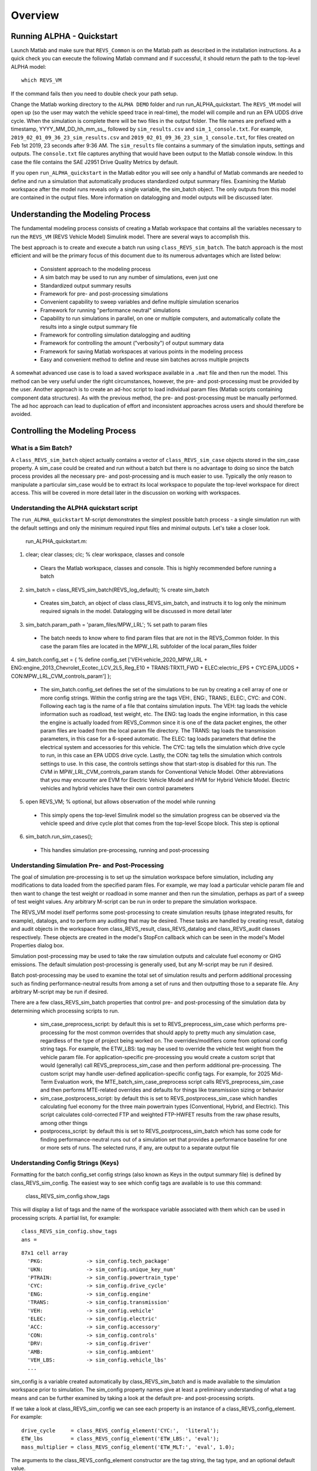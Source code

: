 
Overview
========

Running ALPHA - Quickstart
^^^^^^^^^^^^^^^^^^^^^^^^^^
Launch Matlab and make sure that ``REVS_Common`` is on the Matlab path as described in the installation instructions.  As a quick check you can execute the following Matlab command and if successful, it should return the path to the top-level ALPHA model:

::

    which REVS_VM

If the command fails then you need to double check your path setup.

Change the Matlab working directory to the ``ALPHA DEMO`` folder and run run_ALPHA_quickstart.  The ``REVS_VM`` model will open up (so the user may watch the vehicle speed trace in real-time), the model will compile and run an EPA UDDS drive cycle.  When the simulation is complete there will be two files in the output folder.  The file names are prefixed with a timestamp, \YYYY_MM_DD_hh_mm_ss_, followed by ``sim_results.csv`` and ``sim_1_console.txt``.  For example, ``2019_02_01_09_36_23_sim_results.csv`` and ``2019_02_01_09_36_23_sim_1_console.txt``, for files created on Feb 1st 2019, 23 seconds after 9:36 AM.  The ``sim_results`` file contains a summary of the simulation inputs, settings and outputs.  The ``console.txt`` file captures anything that would have been output to the Matlab console window.  In this case the file contains the SAE J2951 Drive Quality Metrics by default.

If you open ``run_ALPHA_quickstart`` in the Matlab editor you will see only a handful of Matlab commands are needed to define and run a simulation that automatically produces standardized output summary files.  Examining the Matlab workspace after the model runs reveals only a single variable, the sim_batch object.  The only outputs from this model are contained in the output files.  More information on datalogging and model outputs will be discussed later.

Understanding the Modeling Process
^^^^^^^^^^^^^^^^^^^^^^^^^^^^^^^^^^

The fundamental modeling process consists of creating a Matlab workspace that contains all the variables necessary to run the ``REVS_VM`` (REVS Vehicle Model) Simulink model.  There are several ways to accomplish this.  

The best approach is to create and execute a batch run using ``class_REVS_sim_batch``.  The batch approach is the most efficient and will be the primary focus of this document due to its numerous advantages which are listed below:

    * Consistent approach to the modeling process
    * A sim batch may be used to run any number of simulations, even just one
    * Standardized output summary results
    * Framework for pre- and post-processing simulations
    * Convenient capability to sweep variables and define multiple simulation scenarios
    * Framework for running "performance neutral" simulations
    * Capability to run simulations in parallel, on one or multiple computers, and automatically collate the results into a single output summary file
    * Framework for controlling simulation datalogging and auditing
    * Framework for controlling the amount ("verbosity") of output summary data
    * Framework for saving Matlab workspaces at various points in the modeling process
    * Easy and convenient method to define and reuse sim batches across multiple projects

A somewhat advanced use case is to load a saved workspace available in a ``.mat`` file and then run the model.  This method can be very useful under the right circumstances, however, the pre- and post-processing must be provided by the user.  Another approach is to create an ad-hoc script to load individual param files (Matlab scripts containing component data structures).  As with the previous method, the pre- and post-processing must be manually performed.  The ad hoc approach can lead to duplication of effort and inconsistent approaches across users and should therefore be avoided.

Controlling the Modeling Process
^^^^^^^^^^^^^^^^^^^^^^^^^^^^^^^^

What is a Sim Batch?
--------------------
A ``class_REVS_sim_batch`` object actually contains a vector of ``class_REVS_sim_case`` objects stored in the sim_case property.  A sim_case could be created and run without a batch but there is no advantage to doing so since the batch process provides all the necessary pre- and post-processing and is much easier to use.  Typically the only reason to manipulate a particular sim_case would be to extract its local workspace to populate the top-level workspace for direct access.  This will be covered in more detail later in the discussion on working with workspaces.

Understanding the ALPHA quickstart script
-----------------------------------------
The ``run_ALPHA_quickstart`` M-script demonstrates the simplest possible batch process - a single simulation run with the default settings and only the minimum required input files and minimal outputs.  Let's take a closer look.

    run_ALPHA_quickstart.m:

1.	clear; clear classes; clc;  % clear workspace, classes and console

    * Clears the Matlab workspace, classes and console.  This is highly recommended before running a batch

2.	sim_batch = class_REVS_sim_batch(REVS_log_default); % create sim_batch

    * Creates sim_batch, an object of class class_REVS_sim_batch, and instructs it to log only the minimum required signals in the model.  Datalogging will be discussed in more detail later

3.	sim_batch.param_path = 'param_files/MPW_LRL';   % set path to param files

    * The batch needs to know where to find param files that are not in the REVS_Common folder.  In this case the param files are located in the MPW_LRL subfolder of the local param_files folder

4.	sim_batch.config_set = { % define config_set
['VEH:vehicle_2020_MPW_LRL + ENG:engine_2013_Chevrolet_Ecotec_LCV_2L5_Reg_E10 + TRANS:TRX11_FWD + ELEC:electric_EPS + CYC:EPA_UDDS + CON:MPW_LRL_CVM_controls_param']
};

    * The sim_batch.config_set defines the set of the simulations to be run by creating a cell array of one or more config strings.  Within the config string are the tags VEH:, ENG:, TRANS:, ELEC:, CYC: and CON:.  Following each tag is the name of a file that contains simulation inputs.  The VEH: tag loads the vehicle information such as roadload, test weight, etc.  The ENG: tag loads the engine information, in this case the engine is actually loaded from REVS_Common since it is one of the data packet engines, the other param files are loaded from the local param file directory.  The TRANS: tag loads the transmission parameters, in this case for a 6-speed automatic.  The ELEC: tag loads parameters that define the electrical system and accessories for this vehicle.  The CYC: tag tells the simulation which drive cycle to run, in this case an EPA UDDS drive cycle.  Lastly, the CON: tag tells the simulation which controls settings to use.  In this case, the controls settings show that start-stop is disabled for this run.  The CVM in MPW_LRL_CVM_controls_param stands for Conventional Vehicle Model.  Other abbreviations that you may encounter are EVM for Electric Vehicle Model and HVM for Hybrid Vehicle Model.  Electric vehicles and hybrid vehicles have their own control parameters

5.	open REVS_VM;   % optional, but allows observation of the model while running

    * This simply opens the top-level Simulink model so the simulation progress can be observed via the vehicle speed and drive cycle plot that comes from the top-level Scope block.  This step is optional

6.	sim_batch.run_sim_cases();

    * This handles simulation pre-processing, running and post-processing

Understanding Simulation Pre- and Post-Processing
-------------------------------------------------
The goal of simulation pre-processing is to set up the simulation workspace before simulation, including any modifications to data loaded from the specified param files.  For example, we may load a particular vehicle param file and then want to change the test weight or roadload in some manner and then run the simulation, perhaps as part of a sweep of test weight values.  Any arbitrary M-script can be run in order to prepare the simulation workspace.

The REVS_VM model itself performs some post-processing to create simulation results (phase integrated results, for example), datalogs, and to perform any auditing that may be desired.  These tasks are handled by creating result, datalog and audit objects in the workspace from class_REVS_result, class_REVS_datalog and class_REVS_audit classes respectively.  These objects are created in the model's StopFcn callback which can be seen in the model's Model Properties dialog box.

Simulation post-processing may be used to take the raw simulation outputs and calculate fuel economy or GHG emissions.  The default simulation post-processing is generally used, but any M-script may be run if desired.

Batch post-processing may be used to examine the total set of simulation results and perform additional processing such as finding performance-neutral results from among a set of runs and then outputting those to a separate file.  Any arbitrary M-script may be run if desired.

There are a few class_REVS_sim_batch properties that control pre- and post-processing of the simulation data by determining which processing scripts to run.

    * sim_case_preprocess_script: by default this is set to REVS_preprocess_sim_case which performs pre-processing for the most common overrides that should apply to pretty much any simulation case, regardless of the type of project being worked on.  The overrides/modifiers come from optional config string tags.  For example, the ETW_LBS: tag may be used to override the vehicle test weight from the vehicle param file.  For application-specific pre-processing you would create a custom script that would (generally) call REVS_preprocess_sim_case and then perform additional pre-processing.  The custom script may handle user-defined application-specific config tags.  For example, for 2025 Mid-Term Evaluation work, the MTE_batch_sim_case_preprocess script calls REVS_preprocess_sim_case and then performs MTE-related overrides and defaults for things like transmission sizing or behavior

    * sim_case_postprocess_script: by default this is set to REVS_postprocess_sim_case which handles calculating fuel economy for the three main powertrain types (Conventional, Hybrid, and Electric).  This script calculates cold-corrected FTP and weighted FTP-HWFET results from the raw phase results, among other things

    * postprocess_script: by default this is set to REVS_postprocess_sim_batch which has some code for finding performance-neutral runs out of a simulation set that provides a performance baseline for one or more sets of runs.  The selected runs, if any, are output to a separate output file

Understanding Config Strings (Keys)
-----------------------------------
Formatting for the batch config_set config strings (also known as Keys in the output summary file) is defined by class_REVS_sim_config.  The easiest way to see which config tags are available is to use this command:

    class_REVS_sim_config.show_tags

This will display a list of tags and the name of the workspace variable associated with them which can be used in processing scripts.  A partial list, for example:

::

    class_REVS_sim_config.show_tags
    ans =

::

  87x1 cell array
    'PKG:              -> sim_config.tech_package'
    'UKN:              -> sim_config.unique_key_num'
    'PTRAIN:           -> sim_config.powertrain_type'
    'CYC:              -> sim_config.drive_cycle'
    'ENG:              -> sim_config.engine'
    'TRANS:            -> sim_config.transmission'
    'VEH:              -> sim_config.vehicle'
    'ELEC:             -> sim_config.electric'
    'ACC:              -> sim_config.accessory'
    'CON:              -> sim_config.controls'
    'DRV:              -> sim_config.driver'
    'AMB:              -> sim_config.ambient'
    'VEH_LBS:          -> sim_config.vehicle_lbs'
    ...

sim_config is a variable created automatically by class_REVS_sim_batch and is made available to the simulation workspace prior to simulation. The sim_config property names give at least a preliminary understanding of what a tag means and can be further examined by taking a look at the default pre- and post-processing scripts.

If we take a look at class_REVS_sim_config we can see each property is an instance of a class_REVS_config_element.  For example:

::

    drive_cycle     = class_REVS_config_element('CYC:',  'literal');
    ETW_lbs         = class_REVS_config_element('ETW_LBS:', 'eval');
    mass_multiplier = class_REVS_config_element('ETW_MLT:', 'eval', 1.0);

The arguments to the class_REVS_config_element constructor are the tag string, the tag type, and an optional default value.

Literal Config Tags
+++++++++++++++++++
In the example above, the drive_cycle property holds a 'literal' tag, which means the part of the string associated with that tag will not automatically be evaluated (turned into a numeric or other value, but rather taken literally).  Typically this would be used for something like file names or other strings.  Literal tags may be evaluated in user scripts.  For example, if the literal tag was the name of script then that script may be called in the user pre- or post-processing scripts at the appropriate time to perform whatever its function is.  Literal tags can be used to hold a single value or, when combined with delayed evaluation (in a user script, instead of during config string parsing) may hold multiple values.  For example, within a config string, these are possible uses of the CYC: tag:

::

    CYC:EPA_IM240
    CYC:{''EPA_FTP_NOSOAK'',''EPA_HWFET'',''EPA_US06''}

In the first example, the CYC: tag refers to a single drive cycle file, EPA_IM240.mat which will be used for the simulation.  In the second case, the CYC: tag is used to store a string representation of a Matlab cell array of drive cycle strings.  In this case, sim_config.drive_cycle would be:

::

    '{''EPA_FTP_NOSOAK'',''EPA_HWFET'',''EPA_US06''}'

Which would evaluate (using the Matlab eval() or evalin() command) the cell array of strings:

::

    {'EPA_FTP_NOSOAK','EPA_HWFET','EPA_US06'}

Drive cycle loading of a single cycle or the combining of multiple cycles into a single cycle is automatically handled in class_REVS_sim_case.load_drive_cycles() but the same concept can apply to user-defined literal tags used by user scripts.  Drive cycle creation and handling will be discussed in further detail later.

Eval Config Tags
++++++++++++++++

As shown previously, the class_REVS_sim_config ETW_lbs property is an 'eval' tag which means its value will be automatically evaluated by the class_REV_sim_config in the parse_key() method.  If the eval tag is created with a default value then that value will be used if the tag is not specified by the user.  Eval tags should be numeric or should refer to variables available in the workspace.  An eval tag may evaluate to a single value or a vector of multiple values to perform variable sweeps.  For example, the following would all be valid eval tags within a config string:

::

    ETW_LBS:3625
    ETW_LBS:[3000:500:5000]
    ETW_LBS:4454*[0.8,1,1.2]

The first case evaluates to a single number, 3625, the second case evaluates to a vector, [3000 3500 4000 4500 5000], as does the last case which becomes [3563.2 4454 5344.8].  Any valid Matlab syntax may be used in an eval tag, including mathematical operations such as multiply, divide, etc.  If addition is used, there must not be any spaces surrounding the + sign, as ' + ' (space,plus-sign,space) is the separator used to build composite config strings and will result in an erroneously split string.

Config String Expansion
+++++++++++++++++++++++

Each string in the sim batch config_set cell array is evaluated to determine how many simulations are defined.  As previously explained, each tag may be used to define multiple values.  Each config string is expanded to a full factorial combination of all of its elements.   The expanded set of strings is stored in the sim batch expanded_config_set property after the expand_config_set() method is called.  Config set expansion is handled automatically by the class_REVS_sim_batch run_sim_cases() method but under certain circumstances it may also be useful to manually expand the config set, although this is not typically done.  Manual expansion could be used to examine the number of cases represented by a config set without having to commit to running any simulations.

For example, the following tag could be used within a config string to run simulations with and without engine start-stop:

::

    + SS:[1,0] +

Which would turn into two strings in the expanded config set:

::

    + SS:1 +
    + SS:0 +

An example with multiple tags with multiple values, this time for start-stop and normalized torque converter lockup:

::

    + SS:[1,0] + LU:[0,1] +

Which would turn into four strings in the expanded config set, representing all four cases:

::

    + SS:0 + LU:0 +
    + SS:0 + LU:1 +
    + SS:1 + LU:0 +
    + SS:1 + LU:1 +

String expansion provides a simple and powerful method for defining entire sets of simulations within a single user-defined config string.

Config String left-hand-side and right-hand-side and Unique Key Numbers
+++++++++++++++++++++++++++++++++++++++++++++++++++++++++++++++++++++++

A special string separator, || (double vertical bars) may be used to separate the left and right hand sides of a config string.  This is typically used for processing performance neutral runs but could also be used for any user-defined purpose.  For performance neutral runs, the left hand side of the string defines the unique simulation case, and the right hand side is used to define multiple engine scaling levels to evaluate for performance neutrality and GHG emissions.  The REVS_postprocess_sim_batch script considers all cases with the same left hand side to represent a single simulation case and then chooses the result from that set that meets performance criteria and has the lowest GHG emissions.  Each unique left hand side is assigned a unique key number through the UKN: tag by the class_REVS_sim_batch gen_unique_config_set() method.

For example, this:

::

    'SS:[1,0] + LU:[0,1]'

becomes this, representing four unique cases:

::

    'UKN:1 + SS:1 + LU:0'
    'UKN:2 + SS:1 + LU:1'
    'UKN:3 + SS:0 + LU:0'
    'UKN:4 + SS:0 + LU:1'

On the other hand, this:

::

    'SS:[1,0] || LU:[0,1]'

becomes this, four simulations that represent two unique cases:

::

    'UKN:1 + SS:1 || LU:0'
    'UKN:1 + SS:1 || LU:1'
    'UKN:2 + SS:0 || LU:0'
    'UKN:2 + SS:0 || LU:1'

In this way, subsets of simulation batches may be considered as groups and the unique key number can be used to find these groups in the output file and then process them accordingly.  In either case above, all four simulations will be run and all four results will be available in the output summary file.

Creating New Config Tags
++++++++++++++++++++++++

class_REVS_sim_config defines quite a few useful tags that should cover many modeling applications but it’s also very easy to add new ones.  Adding a new tag is as simple as adding a new property to class_REVS_sim_config:

::

    new_config  = class_REVS_config_element('NEWTAG:', 'eval', 42);

Which would show up as the following when calling class_REVS_sim_config.show_tags:

::

    'NEWTAG:42  -> sim_config.new_config'

The default value (if provided) is shown next to the tag, in this case the default value for sim_config.new_config is 42.  The variable sim_config.new_config would now be available for use in user pre- and post-processing scripts.

How to Use sim_config Values
++++++++++++++++++++++++++++

The value of a sim_config property is accessed through the value property.  In addition, the has_value() method can be used to check if a value has been set by the user before trying to use it in a script.  For example, from REVS_preprocess_sim_case:

::

    if sim_config.adjust_A_lbs.has_value
        vehicle.coastdown_adjust_A_lbf = sim_config.adjust_A_lbs.value;
    end

A default value, if provided, is always available even if the user has not provided a value (has_value() returns false).

Output Summary File Keys
++++++++++++++++++++++++

The has_value() method is also used to cull unnecessary tags from the config string that appears in the output summary file Key column.  Culling empty or default value tags from the Key column makes the strings easier to read and understand but still specifies the correct simulation parameters.

Keys from the output file can be used directly in new config sets by cutting and pasting them into user batch file config sets.  In this way, an end-user of the simulation results can select runs to examine further or may even create new config strings to be run.  Because the output summary file is a .csv file, commas in the Key column are replaced with # symbols to prevent incorrect column breaks.  Even though the # symbol is not a valid Matlab operator, these strings can still be used directly in new config sets – the batch process converts #'s to commas before parsing the strings.

Controlling Datalogging and Auditing
------------------------------------

Controlling Datalogging
+++++++++++++++++++++++

Datalogging and auditing are controlled by the logging_config property of the class_REVS_sim_batch object.  logging_config is an object of class class_REVS_logging_config.  The constructor of class_REVS_sim_batch takes a single optional argument which is the default log list.  A log list is a class_REVS_log_package object.  Many predefined log lists are contained in the REVS_Common\log_packages folder.

The following are typical examples of creating a sim batch and setting up the default datalogging:

::

    sim_batch = class_REVS_sim_batch(REVS_log_default);

        Log only the bare minimum required to calculate fuel economy and GHG emissions, this runs the fastest

::

    sim_batch = class_REVS_sim_batch(REVS_log_all);

        Log every available signal, this runs the slowest

::

    sim_batch = class_REVS_sim_batch(REVS_log_engine);

        Log the most common engine signals of interest

::

    sim_batch = class_REVS_sim_batch(REVS_log_engine_all);

        Log every available engine signal

Log packages can also be combined by using the logging_config.add_log() method:

::

    sim_batch = class_REVS_sim_batch(REVS_log_default);
    sim_batch.logging_config.add_log(REVS_log_engine);
    sim_batch.logging_config.add_log(REVS_log_transmission);

        Logs the minimum required signals and adds common engine and transmission datalogs

Understanding the datalog and model_data Objects
++++++++++++++++++++++++++++++++++++++++++++++++

The datalog object has hierarchical properties.  The top level should look something like this:

::

    datalog =
      class_REVS_datalog with properties:

         accessories: [1×1 class_REVS_logging_object]
            controls: [1×1 class_REVS_logging_object]
         drive_cycle: [1×1 class_REVS_logging_object]
              driver: [1×1 class_REVS_logging_object]
            electric: [1×1 class_REVS_logging_object]
              engine: [1×1 class_REVS_logging_object]
        transmission: [1×1 class_REVS_logging_object]
             vehicle: [1×1 class_REVS_logging_object]
                time: [137402×1 double]

For example, vehicle speed can be plotted versus time:

::

    plot(datalog.time, datalog.vehicle.output_spd_mps);

The datalog object is also associated with a class_test_data object called model_data.  The primary difference between the two is that model_data represents a subset of the logged data and has a common, high-level namespace that can be used to compare model data with test data or data from multiple model runs or even data different models.  For example, vehicle speed can be plotted versus time:

::

    plot(model_data.time, model_data.vehicle.speed_mps);

Generally the best option is to use model_data for most analysis if it contains what you need.  Datalogs are copied to the model_data object through the REVS_postprocess_XXX M-scripts in the REVS_Common/log_packages folder.

For example, REVS_postprocess_engine_basics_log.m:

::

    model_data.vehicle.fuel.mass_g               = datalog.engine.fuel_consumed_g;

    model_data.engine.speed_radps                = datalog.engine.crankshaft_spd_radps;
    model_data.engine.crankshaft_torque_Nm       = datalog.engine.crankshaft_trq_Nm;
    model_data.engine.load_at_current_speed_norm = datalog.engine.load_norm;

    model_data.engine.fuel.density_kgpL_15C      = engine.fuel.density_kgpL_15C;
    model_data.engine.fuel.energy_density_MJpkg  = engine.fuel.energy_density_MJpkg;
    model_data.engine.fuel.flow_rate_gps         = datalog.engine.fuel_rate_gps;
    model_data.engine.fuel.mass_g                = datalog.engine.fuel_consumed_g;

As demonstrated in this example, the fuel properties are pulled from multiple sources (the engine itself and the engine datalogs) and put into a common location in the model_data.  Generally, the datalogs are model-centric and may contain shorthand notation (trq versus torque) whereas the model data is more function- or component-centric and uses a better naming convention.  There is no automatic method for populating the model_data properties (scripts must be written by the user) and not all datalogs have (or should have) an associated property in the model data.  Postprocess scripts are associated with class_REVS_log_package objects through the postprocess_list property which is a cell array of scripts to run after datalogging.

For example, the REVS_log_all package is defined like this:

::

    function [log_package] = REVS_log_all()

    log_package = class_REVS_log_package;

    log_package.log_list = {
        'result.*'
        'datalog.*'
        };

    log_package.package_list = {mfilename};

    log_package.postprocess_list = {'REVS_postprocess_accessory_battery_log',
                                    'REVS_postprocess_alternator_log',
                                    'REVS_postprocess_DCDC_log',
                                    'REVS_postprocess_drive_motor_log',
                                    'REVS_postprocess_engine_basics_log',
                                    'REVS_postprocess_engine_idle_log',
                                    'REVS_postprocess_mech_accessories_log',
                                    'REVS_postprocess_propulsion_battery_log',
                                    'REVS_postprocess_transmission_log',
                                    'REVS_postprocess_vehicle_basics_log',
                                    'REVS_postprocess_vehicle_performance_log',
                                    };

    end

Auditing
++++++++

Auditing can be controlled by setting a sim batch logging_config audit flag:

::

    logging_config.audit_total = true;

        Audits the total energy flow for the entire drive cycle.

Or:

::

    logging_config.audit_phase = true;

        Audits the total energy flow for the entire drive cycle AND also audits each drive cycle phase individually.

By default both flags are set to false, only one flag or the other needs to be set.  To print the audit to the console, use the print() method:

::

    audit.print

Which should return something like the following for a conventional vehicle:

::

       EPA_UDDS audit: -----------------

             ---- Energy Audit Report ----

    Gross Energy Provided            = 28874.34 kJ
        Fuel Energy                  = 28868.08 kJ     99.98%
        Stored Energy                =     6.26 kJ      0.02%
        Kinetic Energy               =     0.00 kJ      0.00%
        Potential Energy             =     0.00 kJ      0.00%

    Net Energy Provided              =  7641.47 kJ
        Engine Energy                =  7637.05 kJ   99.94%
             Engine Efficiency       =    26.46 %
        Stored Energy                =     4.41 kJ    0.06%
        Kinetic Energy               =     0.00 kJ    0.00%
        Potential Energy             =     0.00 kJ    0.00%

    Energy Consumed by ABC roadload  =  3007.20 kJ     39.35%
    Energy Consumed by Gradient      =     0.00 kJ      0.00%
    Energy Consumed by Accessories   =   823.48 kJ     10.78%
        Starter                      =     0.40 kJ      0.01%
        Alternator                   =   286.81 kJ      3.75%
        Battery Stored Charge        =     0.00 kJ      0.00%
        Engine Fan                   =     0.00 kJ      0.00%
             Electrical              =     0.00 kJ      0.00%
             Mechanical              =     0.00 kJ      0.00%
        Power Steering               =     0.00 kJ      0.00%
             Electrical              =     0.00 kJ      0.00%
             Mechanical              =     0.00 kJ      0.00%
        Air Conditioning             =     0.00 kJ      0.00%
             Electrical              =     0.00 kJ      0.00%
             Mechanical              =     0.00 kJ      0.00%
        Generic Loss                 =   536.27 kJ      7.02%
             Electrical              =   536.27 kJ      7.02%
             Mechanical              =     0.00 kJ      0.00%
        Total Electrical Accessories =   536.27 kJ      7.02%
        Total Mechanical Accessories =     0.00 kJ      0.00%
    Energy Consumed by Driveline     =  3811.03 kJ     49.87%
         Engine                      =     0.00 kJ      0.00%
         Launch Device               =   541.63 kJ      7.09%
         Gearbox                     =  1572.46 kJ     20.58%
             Pump Loss               =   874.74 kJ     11.45%
             Spin Loss               =   382.50 kJ      5.01%
             Gear Loss               =   256.71 kJ      3.36%
             Inertia Loss            =    58.51 kJ      0.77%
         Final Drive                 =     0.00 kJ      0.00%
         Friction Brakes             =  1669.65 kJ     21.85%
         Tire Slip                   =    27.30 kJ      0.36%
    System Kinetic Energy Gain       =     0.44 kJ      0.01%
                                        ------------
    Total Loss Energy                =  7642.15 kJ
    Simulation Error                 =    -0.68 kJ
    Energy Conservation              =  100.009 %

How to Save and Restore Simulation Workspaces
---------------------------------------------

There are several methods available to save and restore simulation workspaces.  Generally, only one approach will be used at a time, but it is possible to combine approaches if desired.

Retain Workspaces in Memory
+++++++++++++++++++++++++++

The simplest approach, for a relatively small number of simulations, is to retain the workspace in memory.  Set the sim batch retain_output_workspace property to true.  For example:

::

    sim_batch.retain_output_workspace = true;

The workspace will be contained in the sim batch sim_case property which holds one or more class_REVS_sim_batch objects.  To pull the workspace into the top-level workspace, use the sim case's extract_workspace() method:

::

    sim_batch.sim_case(1).extract_workspace;

The workspace is contained in the sim case workspace property but extracting the workspace to the top-level makes it easier to work with.

Saving the Input Workspace
++++++++++++++++++++++++++

The simulation workspace may be saved prior to simulation by setting the sim batch save_input_workspace property to true:

::

    sim_batch.save_input_workspace = true;

This will create a timestamped .mat file in the sim batch output folder’s sim_input directory.  The filename also includes the index of the sim case.  For example, the input workspace for the first simulation (sim_1) in a batch:

::

    output\sim_input\2019_02_11_16_46_37sim_1_input_workspace.mat

The workspace is saved after all pre-processing scripts have been run so the workspace contains everything required to replicate the simulation at a later time.  This can be useful when running too many simulations to retain the workspaces in memory while also providing the ability to run individual cases later without having to set up a sim batch.  The workspace may be loaded by using the load command, or double-clicking the filename in the Matlab Current Folder file browser.

Saving the Output Workspace
+++++++++++++++++++++++++++

The simulation workspace may be saved after simulation by setting the sim batch save_output_workspace property to true:

::

    sim_batch.save_output_workspace = true;

This will create a timestamped .mat file in the sim batch output folder.  The filename also includes the index of the sim case.  For example, the output workspace for the first simulation (sim_1) in a batch:

::

    output\2019_02_11_16_52_39_sim_1_output_workspace.mat

The workspace is saved after all post-processing scripts have been run so the workspace contains everything required to replicate the simulation at a later time and also all of the datalogs, audits, etc.  The simulation may be run again or the outputs examined directly without the need for running the simulation.  Keep in mind that output workspaces will always be bigger than input workspaces and also take longer to save.  The workspace may be loaded by using the load command or double-clicking the filename in the Matlab Current Folder file browser.

ost-Simulation Data Analysis
-----------------------------

As mentioned before, a model_data object is created in the output workspace and may contain various model outputs.  One of the easiest ways to take a look at simulation data is to run a Data Observation Report (DOR) on the model data.  There are DORs for conventional (CVM), hybrid (HVM) and electric vehicles (EVM).  To run the default conventional vehicle model DOR, use the REVS_DOR_CVM() function:

::

    REVS_DOR_CVM({},model_data);

The first parameter (unused, in this case) allows the model outputs to be compared with one or more sets of test data in the form of class_test_data objects.  If there are multiple sets of test data, the first input would be a cell array of class_test_data objects.   The default DOR generates a number of plots representing some of the most commonly observed outputs such as vehicle speed, engine speed, transmission gear number, etc.  For example:

.. csv-table:: Sample Figures from REVS_DOR_CVM()
    :file: tables/sample_figures.csv

The various DORs support several optional arguments, known as varargs in Matlab.  Optional arguments are passed in after the model_data and consist of strings and/or string-value pairs.  For example:

::

    REVS_DOR_CVM({},model_data, 'name of some vararg', vararg_value_if_required);

The top-level DOR calls sub-DORs that are grouped by component, for example REVS_DOR_CVM() calls REVS_DOR_vehicle(), REVS_DOR_engine(), etc.  Each component DOR may have its own unique varargs in addition to supporting some common varargs.  Varargs passed to the top-level DOR are automatically passed to the component DORs.  Available varargs are listed in :numref:`Table %s <mylabel>`.

.. _mylabel:

.. csv-table:: List of Available DOR Varargs
    :file: tables/dor.csv
    :widths: 25 25 25 70
    :header-rows: 1
